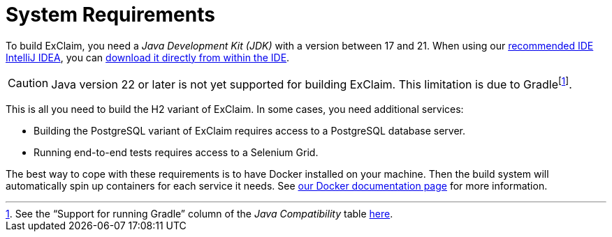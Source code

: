 = System Requirements

To build ExClaim, you need a _Java Development Kit (JDK)_ with a version between 17 and 21.
When using our xref:ide.adoc[recommended IDE IntelliJ IDEA], you can https://www.jetbrains.com/help/idea/sdk.html#set-up-jdk[download it directly from within the IDE].

CAUTION: Java version 22 or later is not yet supported for building ExClaim.
  This limitation is due to Gradlefootnote:[See the "`Support for running Gradle`" column of the _Java Compatibility_ table https://docs.gradle.org/8.7/userguide/compatibility.html#java[here].].

This is all you need to build the H2 variant of ExClaim.
In some cases, you need additional services:

* Building the PostgreSQL variant of ExClaim requires access to a PostgreSQL database server.
* Running end-to-end tests requires access to a Selenium Grid.

The best way to cope with these requirements is to have Docker installed on your machine.
Then the build system will automatically spin up containers for each service it needs.
See xref:build:docker.adoc[our Docker documentation page] for more information.
